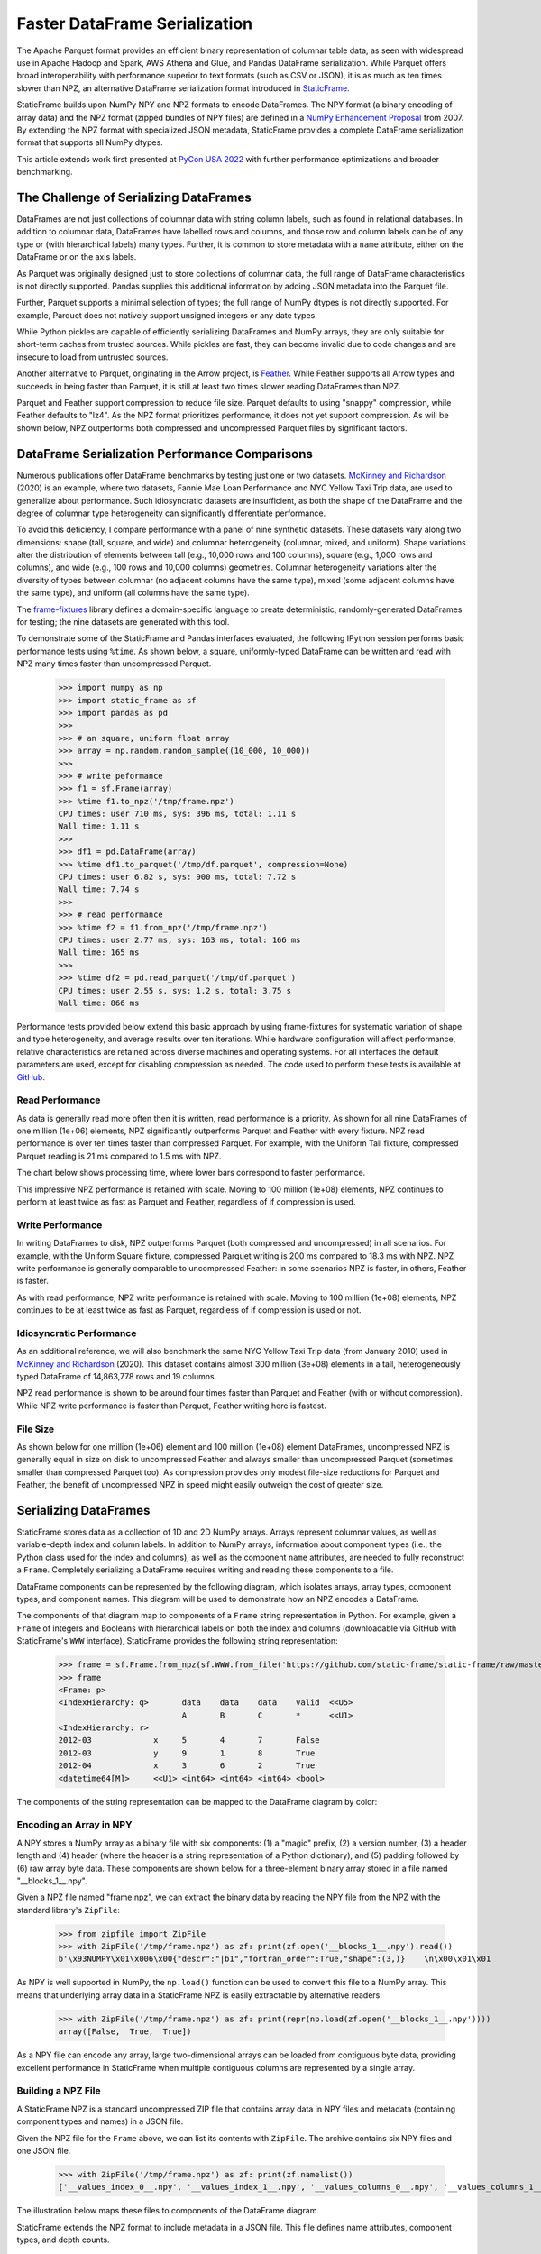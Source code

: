 
Faster DataFrame Serialization
========================================

.. Read and Write DataFrames Up to Ten Times Faster than Parquet with StaticFrame NPZ


The Apache Parquet format provides an efficient binary representation of columnar table data, as seen with widespread use in Apache Hadoop and Spark, AWS Athena and Glue, and Pandas DataFrame serialization. While Parquet offers broad interoperability with performance superior to text formats (such as CSV or JSON), it is as much as ten times slower than NPZ, an alternative DataFrame serialization format introduced in `StaticFrame <https://github.com/static-frame/static-frame>`_.

StaticFrame builds upon NumPy NPY and NPZ formats to encode DataFrames. The NPY format (a binary encoding of array data) and the NPZ format (zipped bundles of NPY files) are defined in a `NumPy Enhancement Proposal <https://numpy.org/neps/nep-0001-npy-format.html>`_ from 2007. By extending the NPZ format with specialized JSON metadata, StaticFrame provides a complete DataFrame serialization format that supports all NumPy dtypes.

This article extends work first presented at `PyCon USA 2022 <https://youtu.be/HLH5AwF-jx4?si=9NSpPuf-jVoxotzg>`_ with further performance optimizations and broader benchmarking.


The Challenge of Serializing DataFrames
-----------------------------------------------------------

DataFrames are not just collections of columnar data with string column labels, such as found in relational databases. In addition to columnar data, DataFrames have labelled rows and columns, and those row and column labels can be of any type or (with hierarchical labels) many types. Further, it is common to store metadata with a ``name`` attribute, either on the DataFrame or on the axis labels.

As Parquet was originally designed just to store collections of columnar data, the full range of DataFrame characteristics is not directly supported. Pandas supplies this additional information by adding JSON metadata into the Parquet file.

Further, Parquet supports a minimal selection of types; the full range of NumPy dtypes is not directly supported. For example, Parquet does not natively support unsigned integers or any date types.

While Python pickles are capable of efficiently serializing DataFrames and NumPy arrays, they are only suitable for short-term caches from trusted sources. While pickles are fast, they can become invalid due to code changes and are insecure to load from untrusted sources.

Another alternative to Parquet, originating in the Arrow project, is `Feather <https://arrow.apache.org/docs/python/feather.html>`_. While Feather supports all Arrow types and succeeds in being faster than Parquet, it is still at least two times slower reading DataFrames than NPZ.

Parquet and Feather support compression to reduce file size. Parquet defaults to using "snappy" compression, while Feather defaults to "lz4". As the NPZ format prioritizes performance, it does not yet support compression. As will be shown below, NPZ outperforms both compressed and uncompressed Parquet files by significant factors.


DataFrame Serialization Performance Comparisons
---------------------------------------------------

Numerous publications offer DataFrame benchmarks by testing just one or two datasets. `McKinney and Richardson <https://ursalabs.org/blog/2020-feather-v2>`_ (2020) is an example, where two datasets, Fannie Mae Loan Performance and NYC Yellow Taxi Trip data, are used to generalize about performance. Such idiosyncratic datasets are insufficient, as both the shape of the DataFrame and the degree of columnar type heterogeneity can significantly differentiate performance.

To avoid this deficiency, I compare performance with a panel of nine synthetic datasets. These datasets vary along two dimensions: shape (tall, square, and wide) and columnar heterogeneity (columnar, mixed, and uniform). Shape variations alter the distribution of elements between tall (e.g., 10,000 rows and 100 columns), square (e.g., 1,000 rows and columns), and wide (e.g., 100 rows and 10,000 columns) geometries. Columnar heterogeneity variations alter the diversity of types between columnar (no adjacent columns have the same type), mixed (some adjacent columns have the same type), and uniform (all columns have the same type).

The `frame-fixtures <https://github.com/static-frame/frame-fixtures>`_ library defines a domain-specific language to create deterministic, randomly-generated DataFrames for testing; the nine datasets are generated with this tool.

To demonstrate some of the StaticFrame and Pandas interfaces evaluated, the following IPython session performs basic performance tests using ``%time``. As shown below, a square, uniformly-typed DataFrame can be written and read with NPZ many times faster than uncompressed Parquet.

    >>> import numpy as np
    >>> import static_frame as sf
    >>> import pandas as pd
    >>>
    >>> # an square, uniform float array
    >>> array = np.random.random_sample((10_000, 10_000))
    >>>
    >>> # write peformance
    >>> f1 = sf.Frame(array)
    >>> %time f1.to_npz('/tmp/frame.npz')
    CPU times: user 710 ms, sys: 396 ms, total: 1.11 s
    Wall time: 1.11 s
    >>>
    >>> df1 = pd.DataFrame(array)
    >>> %time df1.to_parquet('/tmp/df.parquet', compression=None)
    CPU times: user 6.82 s, sys: 900 ms, total: 7.72 s
    Wall time: 7.74 s
    >>>
    >>> # read performance
    >>> %time f2 = f1.from_npz('/tmp/frame.npz')
    CPU times: user 2.77 ms, sys: 163 ms, total: 166 ms
    Wall time: 165 ms
    >>>
    >>> %time df2 = pd.read_parquet('/tmp/df.parquet')
    CPU times: user 2.55 s, sys: 1.2 s, total: 3.75 s
    Wall time: 866 ms


Performance tests provided below extend this basic approach by using frame-fixtures for systematic variation of shape and type heterogeneity, and average results over ten iterations. While hardware configuration will affect performance, relative characteristics are retained across diverse machines and operating systems. For all interfaces the default parameters are used, except for disabling compression as needed. The code used to perform these tests is available at `GitHub <https://github.com/static-frame/static-frame/blob/master/doc/source/articles/serialize.py>`_.


Read Performance
...........................

As data is generally read more often then it is written, read performance is a priority. As shown for all nine DataFrames of one million (1e+06) elements, NPZ significantly outperforms Parquet and Feather with every fixture. NPZ read performance is over ten times faster than compressed Parquet. For example, with the Uniform Tall fixture, compressed Parquet reading is 21 ms compared to 1.5 ms with NPZ.

The chart below shows processing time, where lower bars correspond to faster performance.

.. image:: https://raw.githubusercontent.com/static-frame/static-frame/master/doc/source/articles/serialize/serialize-read-linux-1e6.png


This impressive NPZ performance is retained with scale. Moving to 100 million (1e+08) elements, NPZ continues to perform at least twice as fast as Parquet and Feather, regardless of if compression is used.

.. image:: https://raw.githubusercontent.com/static-frame/static-frame/master/doc/source/articles/serialize/serialize-read-linux-1e8.png



Write Performance
...........................


In writing DataFrames to disk, NPZ outperforms Parquet (both compressed and uncompressed) in all scenarios. For example, with the Uniform Square fixture, compressed Parquet writing is 200 ms compared to 18.3 ms with NPZ. NPZ write performance is generally comparable to uncompressed Feather: in some scenarios NPZ is faster, in others, Feather is faster.

.. image:: https://raw.githubusercontent.com/static-frame/static-frame/master/doc/source/articles/serialize/serialize-write-linux-1e6.png


As with read performance, NPZ write performance is retained with scale. Moving to 100 million (1e+08) elements, NPZ continues to be at least twice as fast as Parquet, regardless of if compression is used or not.

.. image:: https://raw.githubusercontent.com/static-frame/static-frame/master/doc/source/articles/serialize/serialize-write-linux-1e8.png



Idiosyncratic Performance
.............................

As an additional reference, we will also benchmark the same NYC Yellow Taxi Trip data (from January 2010) used in `McKinney and Richardson <https://ursalabs.org/blog/2020-feather-v2>`_ (2020). This dataset contains almost 300 million (3e+08) elements in a tall, heterogeneously typed DataFrame of 14,863,778 rows and 19 columns.

NPZ read performance is shown to be around four times faster than Parquet and Feather (with or without compression). While NPZ write performance is faster than Parquet, Feather writing here is fastest.

.. image:: https://raw.githubusercontent.com/static-frame/static-frame/master/doc/source/articles/serialize/perf-ytd.png



File Size
...............


As shown below for one million (1e+06) element and 100 million (1e+08) element DataFrames, uncompressed NPZ is generally equal in size on disk to uncompressed Feather and always smaller than uncompressed Parquet (sometimes smaller than compressed Parquet too). As compression provides only modest file-size reductions for Parquet and Feather, the benefit of uncompressed NPZ in speed might easily outweigh the cost of greater size.

.. image:: https://raw.githubusercontent.com/static-frame/static-frame/master/doc/source/articles/serialize/perf-space-1e6.png

.. image:: https://raw.githubusercontent.com/static-frame/static-frame/master/doc/source/articles/serialize/perf-space-1e8.png


Serializing DataFrames
--------------------------

StaticFrame stores data as a collection of 1D and 2D NumPy arrays. Arrays represent columnar values, as well as variable-depth index and column labels. In addition to NumPy arrays, information about component types (i.e., the Python class used for the index and columns), as well as the component ``name`` attributes, are needed to fully reconstruct a ``Frame``. Completely serializing a DataFrame requires writing and reading these components to a file.

DataFrame components can be represented by the following diagram, which isolates arrays, array types, component types, and component names. This diagram will be used to demonstrate how an NPZ encodes a DataFrame.

.. image:: https://raw.githubusercontent.com/static-frame/static-frame/master/doc/source/articles/serialize/frame.png


The components of that diagram map to components of a ``Frame`` string representation in Python. For example, given a ``Frame`` of integers and Booleans with hierarchical labels on both the index and columns (downloadable via GitHub with StaticFrame's ``WWW`` interface), StaticFrame provides the following string representation:

    >>> frame = sf.Frame.from_npz(sf.WWW.from_file('https://github.com/static-frame/static-frame/raw/master/doc/source/articles/serialize/frame.npz', encoding=None))
    >>> frame
    <Frame: p>
    <IndexHierarchy: q>       data    data    data    valid  <<U5>
                              A       B       C       *      <<U1>
    <IndexHierarchy: r>
    2012-03             x     5       4       7       False
    2012-03             y     9       1       8       True
    2012-04             x     3       6       2       True
    <datetime64[M]>     <<U1> <int64> <int64> <int64> <bool>


The components of the string representation can be mapped to the DataFrame diagram by color:

.. image:: https://raw.githubusercontent.com/static-frame/static-frame/master/doc/source/articles/serialize/frame-repr-overlay.png



Encoding an Array in NPY
...........................

A NPY stores a NumPy array as a binary file with six components: (1) a "magic" prefix, (2) a version number, (3) a header length and (4) header (where the header is a string representation of a Python dictionary), and (5) padding followed by (6) raw array byte data. These components are shown below for a three-element binary array stored in a file named "\__blocks_1__.npy".

.. image:: https://raw.githubusercontent.com/static-frame/static-frame/master/doc/source/articles/serialize/npy-components.png


Given a NPZ file named "frame.npz", we can extract the binary data by reading the NPY file from the NPZ with the standard library's ``ZipFile``:

    >>> from zipfile import ZipFile
    >>> with ZipFile('/tmp/frame.npz') as zf: print(zf.open('__blocks_1__.npy').read())
    b'\x93NUMPY\x01\x006\x00{"descr":"|b1","fortran_order":True,"shape":(3,)}    \n\x00\x01\x01


As NPY is well supported in NumPy, the ``np.load()`` function can be used to convert this file to a NumPy array. This means that underlying array data in a StaticFrame NPZ is easily extractable by alternative readers.

    >>> with ZipFile('/tmp/frame.npz') as zf: print(repr(np.load(zf.open('__blocks_1__.npy'))))
    array([False,  True,  True])


As a NPY file can encode any array, large two-dimensional arrays can be loaded from contiguous byte data, providing excellent performance in StaticFrame when multiple contiguous columns are represented by a single array.


Building a NPZ File
.....................


A StaticFrame NPZ is a standard uncompressed ZIP file that contains array data in NPY files and metadata (containing component types and names) in a JSON file.

Given the NPZ file for the ``Frame`` above, we can list its contents with ``ZipFile``. The archive contains six NPY files and one JSON file.

    >>> with ZipFile('/tmp/frame.npz') as zf: print(zf.namelist())
    ['__values_index_0__.npy', '__values_index_1__.npy', '__values_columns_0__.npy', '__values_columns_1__.npy', '__blocks_0__.npy', '__blocks_1__.npy', '__meta__.json']

The illustration below maps these files to components of the DataFrame diagram.

.. image:: https://raw.githubusercontent.com/static-frame/static-frame/master/doc/source/articles/serialize/frame-to-npz.png


StaticFrame extends the NPZ format to include metadata in a JSON file. This file defines name attributes, component types, and depth counts.

    >>> with ZipFile('/tmp/frame.npz') as zf: print(zf.open('__meta__.json').read())
    b'{"__names__": ["p", "r", "q"], "__types__": ["IndexHierarchy", "IndexHierarchy"], "__types_index__": ["IndexYearMonth", "Index"], "__types_columns__": ["Index", "Index"], "__depths__": [2, 2, 2]}'


In the illustration below, components of the ``__meta__.json`` file are mapped to components of the DataFrame diagram.

.. image:: https://raw.githubusercontent.com/static-frame/static-frame/master/doc/source/articles/serialize/frame-to-meta.png


As a simple ZIP file, tools to extract the contents of a StaticFrame NPZ are ubiquitous. On the other hand, the ZIP format, given its history and broad features, incurs performance overhead. StaticFrame implements a custom ZIP reader optimized for NPZ usage, which contributes to the excellent read performance of NPZ.


Conclusion
--------------------


The performance of DataFrame serialization is critical to many applications. While Parquet has widespread support, its generality compromises type specificity and performance. StaticFrame NPZ can read and write DataFrames up to ten-times faster than Parquet with or without compression, with similar (or only modestly larger) file sizes. While Feather is an attractive alternative, NPZ read performance is still generally twice as fast as Feather. If data I/O is a bottleneck (and it often is), StaticFrame NPZ offers a solution.



